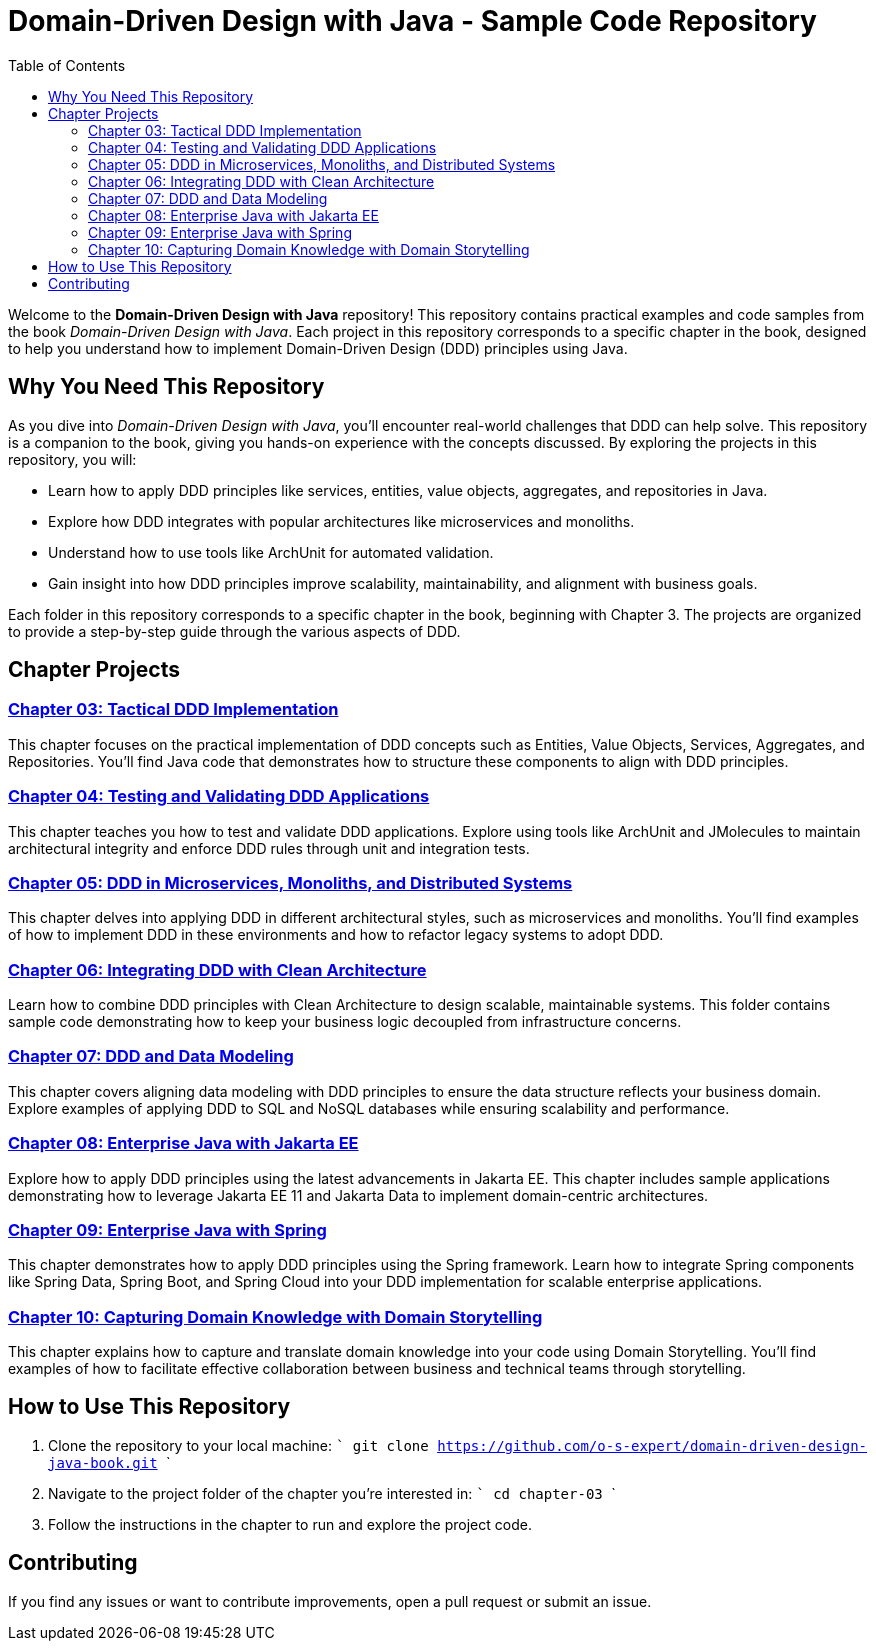= Domain-Driven Design with Java - Sample Code Repository
:toc:
:toc-title: Table of Contents

Welcome to the **Domain-Driven Design with Java** repository! This repository contains practical examples and code samples from the book _Domain-Driven Design with Java_. Each project in this repository corresponds to a specific chapter in the book, designed to help you understand how to implement Domain-Driven Design (DDD) principles using Java.

== Why You Need This Repository

As you dive into _Domain-Driven Design with Java_, you'll encounter real-world challenges that DDD can help solve. This repository is a companion to the book, giving you hands-on experience with the concepts discussed. By exploring the projects in this repository, you will:

- Learn how to apply DDD principles like services, entities, value objects, aggregates, and repositories in Java.
- Explore how DDD integrates with popular architectures like microservices and monoliths.
- Understand how to use tools like ArchUnit for automated validation.
- Gain insight into how DDD principles improve scalability, maintainability, and alignment with business goals.

Each folder in this repository corresponds to a specific chapter in the book, beginning with Chapter 3. The projects are organized to provide a step-by-step guide through the various aspects of DDD.

== Chapter Projects

=== link:./chapter-03[Chapter 03: Tactical DDD Implementation]

This chapter focuses on the practical implementation of DDD concepts such as Entities, Value Objects, Services, Aggregates, and Repositories. You’ll find Java code that demonstrates how to structure these components to align with DDD principles.

=== link:./chapter-04[Chapter 04: Testing and Validating DDD Applications]

This chapter teaches you how to test and validate DDD applications. Explore using tools like ArchUnit and JMolecules to maintain architectural integrity and enforce DDD rules through unit and integration tests.

=== link:./chapter-05[Chapter 05: DDD in Microservices, Monoliths, and Distributed Systems]

This chapter delves into applying DDD in different architectural styles, such as microservices and monoliths. You’ll find examples of how to implement DDD in these environments and how to refactor legacy systems to adopt DDD.

=== link:./chapter-06[Chapter 06: Integrating DDD with Clean Architecture]

Learn how to combine DDD principles with Clean Architecture to design scalable, maintainable systems. This folder contains sample code demonstrating how to keep your business logic decoupled from infrastructure concerns.

=== link:./chapter-07[Chapter 07: DDD and Data Modeling]

This chapter covers aligning data modeling with DDD principles to ensure the data structure reflects your business domain. Explore examples of applying DDD to SQL and NoSQL databases while ensuring scalability and performance.

=== link:./chapter-08[Chapter 08: Enterprise Java with Jakarta EE]

Explore how to apply DDD principles using the latest advancements in Jakarta EE. This chapter includes sample applications demonstrating how to leverage Jakarta EE 11 and Jakarta Data to implement domain-centric architectures.

=== link:./chapter-09[Chapter 09: Enterprise Java with Spring]

This chapter demonstrates how to apply DDD principles using the Spring framework. Learn how to integrate Spring components like Spring Data, Spring Boot, and Spring Cloud into your DDD implementation for scalable enterprise applications.

=== link:./chapter-10[Chapter 10: Capturing Domain Knowledge with Domain Storytelling]

This chapter explains how to capture and translate domain knowledge into your code using Domain Storytelling. You’ll find examples of how to facilitate effective collaboration between business and technical teams through storytelling.

== How to Use This Repository

1. Clone the repository to your local machine:
   ```
   git clone https://github.com/o-s-expert/domain-driven-design-java-book.git
   ```

2. Navigate to the project folder of the chapter you’re interested in:
   ```
   cd chapter-03
   ```

3. Follow the instructions in the chapter to run and explore the project code.

== Contributing

If you find any issues or want to contribute improvements, open a pull request or submit an issue.
